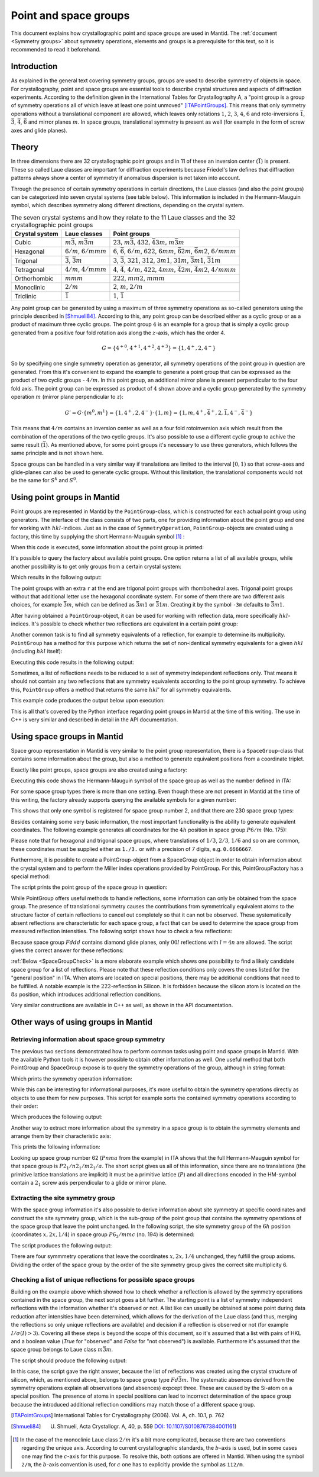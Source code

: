 .. _Point and space groups:

Point and space groups
======================

This document explains how crystallographic point and space groups are used in Mantid. The :ref:`document <Symmetry groups>` about symmetry operations, elements and groups is a prerequisite for this text, so it is recommended to read it beforehand.

Introduction
------------

As explained in the general text covering symmetry groups, groups are used to describe symmetry of objects in space. For crystallography, point and space groups are essential tools to describe crystal structures and aspects of diffraction experiments. According to the definition given in the International Tables for Crystallography A, a "point group is a group of symmetry operations all of which leave at least one point unmoved" [ITAPointGroups]_. This means that only symmetry operations without a translational component are allowed, which leaves only rotations :math:`1`, :math:`2`, :math:`3`, :math:`4`, :math:`6` and roto-inversions :math:`\bar{1}`, :math:`\bar{3}`, :math:`\bar{4}`, :math:`\bar{6}` and mirror planes :math:`m`. In space groups, translational symmetry is present as well (for example in the form of screw axes and glide planes).

Theory
------

In three dimensions there are 32 crystallographic point groups and in 11 of these an inversion center (:math:`\bar{1}`) is present. These so called Laue classes are important for diffraction experiments because Friedel's law defines that diffraction patterns always show a center of symmetry if anomalous dispersion is not taken into account.

Through the presence of certain symmetry operations in certain directions, the Laue classes (and also the point groups) can be categorized into seven crystal systems (see table below). This information is included in the Hermann-Mauguin symbol, which describes symmetry along different directions, depending on the crystal system.

.. table:: The seven crystal systems and how they relate to the 11 Laue classes and the 32 crystallographic point groups

    +----------------+-------------------------------------+------------------------------------------------------------------------------------------------------------------------+
    | Crystal system | Laue classes                        | Point groups                                                                                                           |
    +================+=====================================+========================================================================================================================+
    | Cubic          | :math:`m\bar{3}`, :math:`m\bar{3}m` | :math:`23`, :math:`m\bar{3}`, :math:`432`, :math:`\bar{4}3m`, :math:`m\bar{3}m`                                        |
    +----------------+-------------------------------------+------------------------------------------------------------------------------------------------------------------------+
    | Hexagonal      | :math:`6/m`, :math:`6/mmm`          | :math:`6`, :math:`\bar{6}`, :math:`6/m`, :math:`622`, :math:`6mm`, :math:`\bar{6}2m`, :math:`\bar{6}m2`, :math:`6/mmm` |
    +----------------+-------------------------------------+------------------------------------------------------------------------------------------------------------------------+
    | Trigonal       | :math:`\bar{3}`, :math:`\bar{3}m`   | :math:`3`, :math:`\bar{3}`, :math:`321`, :math:`312`, :math:`3m1`, :math:`31m`, :math:`\bar{3}m1`, :math:`\bar{3}1m`   |
    +----------------+-------------------------------------+------------------------------------------------------------------------------------------------------------------------+
    | Tetragonal     | :math:`4/m`, :math:`4/mmm`          | :math:`4`, :math:`\bar{4}`, :math:`4/m`, :math:`422`, :math:`4mm`, :math:`\bar{4}2m`, :math:`\bar{4}m2`, :math:`4/mmm` |
    +----------------+-------------------------------------+------------------------------------------------------------------------------------------------------------------------+
    | Orthorhombic   | :math:`mmm`                         | :math:`222`, :math:`mm2`, :math:`mmm`                                                                                  |
    +----------------+-------------------------------------+------------------------------------------------------------------------------------------------------------------------+
    | Monoclinic     | :math:`2/m`                         | :math:`2`, :math:`m`, :math:`2/m`                                                                                      |
    +----------------+-------------------------------------+------------------------------------------------------------------------------------------------------------------------+
    | Triclinic      | :math:`\bar{1}`                     | :math:`1`, :math:`\bar{1}`                                                                                             |
    +----------------+-------------------------------------+------------------------------------------------------------------------------------------------------------------------+

Any point group can be generated by using a maximum of three symmetry operations as so-called generators using the principle described in [Shmueli84]_. According to this, any point group can be described either as a cyclic group or as a product of maximum three cyclic groups. The point group :math:`4` is an example for a group that is simply a cyclic group generated from a positive four fold rotation axis along the :math:`z`-axis, which has the order 4.

.. math::
    G = \left\{{4^{+}}^0, {4^{+}}^1, {4^{+}}^2, {4^{+}}^3\right\} = \left\{1, 4^{+}, 2, 4^{-}\right\}
    
So by specifying one single symmetry operation as generator, all symmetry operations of the point group in question are generated. From this it's convenient to expand the example to generate a point group that can be expressed as the product of two cyclic groups - :math:`4/m`. In this point group, an additional mirror plane is present perpendicular to the four fold axis. The point group can be expressed as product of :math:`4` shown above and a cyclic group generated by the symmetry operation :math:`m` (mirror plane perpendicular to :math:`z`):

.. math::
    G' = G \cdot \left\{m^0, m^1\right\} = \left\{1, 4^{+}, 2, 4^{-}\right\} \cdot \left\{1, m\right\} = \left\{1, m, 4^{+}, \bar{4}^{+}, 2, \bar{1}, 4^{-}, \bar{4}^{-}\right\}
    
This means that :math:`4/m` contains an inversion center as well as a four fold rotoinversion axis which result from the combination of the operations of the two cyclic groups. It's also possible to use a different cyclic group to achive the same result (:math:`\bar{1}`). As mentioned above, for some point groups it's necessary to use three generators, which follows the same principle and is not shown here.

Space groups can be handled in a very similar way if translations are limited to the interval :math:`[0, 1)` so that screw-axes and glide-planes can also be used to generate cyclic groups. Without this limitation, the translational components would not be the same for :math:`S^k` and :math:`S^0`.

Using point groups in Mantid
----------------------------

Point groups are represented in Mantid by the ``PointGroup``-class, which is constructed for each actual point group using generators. The interface of the class consists of two parts, one for providing information about the point group and one for working with :math:`hkl`-indices. Just as in the case of ``SymmetryOperation``, ``PointGroup``-objects are created using a factory, this time by supplying the short Hermann-Mauguin symbol [#f1]_ :

.. testcode :: ExInformation

    from mantid.geometry import PointGroupFactory
    
    pg = PointGroupFactory.createPointGroup("-1")
    
    print "Name:", pg.getName()
    print "Hermann-Mauguin symbol:", pg.getHMSymbol()
    print "Crystal system:", pg.getCrystalSystem()
    
When this code is executed, some information about the point group is printed:
    
.. testoutput :: ExInformation

    Name: -1 (Triclinic)
    Hermann-Mauguin symbol: -1
    Crystal system: Triclinic
    
It's possible to query the factory about available point groups. One option returns a list of all available groups, while another possibility is to get only groups from a certain crystal system:

.. testcode :: ExQueryPointGroups

    from mantid.geometry import PointGroupFactory, PointGroup
    
    print "All point groups:", PointGroupFactory.getAllPointGroupSymbols()
    print "Cubic point groups:", PointGroupFactory.getPointGroupSymbols(PointGroup.CrystalSystem.Cubic)
    print "Tetragonal point groups:", PointGroupFactory.getPointGroupSymbols(PointGroup.CrystalSystem.Tetragonal)
    
Which results in the following output:

.. testoutput :: ExQueryPointGroups

    All point groups: ['-1','-3','-3 r','-31m','-3m','-3m r','-3m1','-4','-42m','-43m','-4m2','-6','-62m','-6m2','1','112/m','2','2/m','222','23','3','3 r','312','31m','32','32 r','321','3m','3m r','3m1','4','4/m','4/mmm','422','432','4mm','6','6/m','6/mmm','622','6mm','m','m-3','m-3m','mm2','mmm']
    Cubic point groups: ['-43m','23','432','m-3','m-3m']
    Tetragonal point groups: ['-4','-42m','-4m2','4','4/m','4/mmm','422','4mm']

The point groups with an extra ``r`` at the end are trigonal point groups with rhombohedral axes. Trigonal point groups without that additional letter use the hexagonal coordinate system. For some of them there are two different axis choices, for example :math:`\bar{3}m`, which can be defined as :math:`\bar{3}m1` or :math:`\bar{3}1m`. Creating it by the symbol ``-3m`` defaults to :math:`\bar{3}m1`.

After having obtained a ``PointGroup``-object, it can be used for working with reflection data, more specifically :math:`hkl`-indices. It's possible to check whether two reflections are equivalent in a certain point group:

.. testcode :: ExIsEquivalent

    from mantid.geometry import PointGroupFactory

    pg = PointGroupFactory.createPointGroup("m-3m")

    hkl1 = [2, 0, 0]
    hkl2 = [0, 0, -2]
    hkl3 = [0, 1, 2]

    print "Are [2,0,0] and [0,0,-2] equivalent?", pg.isEquivalent(hkl1, hkl2)
    print "Are [2,0,0] and [0,1,2] equivalent?", pg.isEquivalent(hkl1, hkl3)
    
.. testoutput :: ExIsEquivalent

    Are [2,0,0] and [0,0,-2] equivalent? True
    Are [2,0,0] and [0,1,2] equivalent? False
    
Another common task is to find all symmetry equivalents of a reflection, for example to determine its multiplicity. ``PointGroup`` has a method for this purpose which returns the set of non-identical symmetry equivalents for a given :math:`hkl` (including :math:`hkl` itself):

.. testcode :: ExGetEquivalents

    from mantid.geometry import PointGroupFactory

    pg = PointGroupFactory.createPointGroup("m-3m")

    hkl1 = [2, 0, 0]
    equivalents1 = pg.getEquivalents(hkl1)

    print "Number of reflections equivalent to [2,0,0]:", len(equivalents1)
    print "Equivalents:", equivalents1
    print

    hkl2 = [1, 1, 1]
    equivalents2 = pg.getEquivalents(hkl2)

    print "Number of reflections equivalent to [1,1,1]:", len(equivalents2)
    print "Equivalents:", equivalents2
    
Executing this code results in the following output:
    
.. testoutput :: ExGetEquivalents

    Number of reflections equivalent to [2,0,0]: 6
    Equivalents: [[2,0,0], [0,2,0], [0,0,2], [0,0,-2], [0,-2,0], [-2,0,0]]
    
    Number of reflections equivalent to [1,1,1]: 8
    Equivalents: [[1,1,1], [1,1,-1], [1,-1,1], [1,-1,-1], [-1,1,1], [-1,1,-1], [-1,-1,1], [-1,-1,-1]]
    
Sometimes, a list of reflections needs to be reduced to a set of symmetry independent reflections only. That means it should not contain any two reflections that are symmetry equivalents according to the point group symmetry. To achieve this, ``PointGroup`` offers a method that returns the same :math:`hkl'` for all symmetry equivalents.

.. testcode :: ExIndependentReflections

    from mantid.geometry import PointGroupFactory

    pg = PointGroupFactory.createPointGroup("m-3m")

    hklList = [[1, 0, 0], [0, 1, 0], [-1, 0, 0],    # Equivalent to [1,0,0]
               [1, 1, 1], [-1, 1, 1],               # Equivalent to [1,1,1]
               [-3, 1, 1], [1, -3, 1], [-1, 1, 3]]  # Equivalent to [3,1,1]
                 
    independent = set()

    for hkl in hklList:
        independent.add(pg.getReflectionFamily(hkl)) # getReflectionFamily returns the same hkl for all symmetry equivalents
        
    print "Number of independent reflections:", len(independent)
    print "Reflections:", list(independent)
    
This example code produces the output below upon execution:

.. testoutput:: ExIndependentReflections

    Number of independent reflections: 3
    Reflections: [[1,1,1], [1,0,0], [3,1,1]]

This is all that's covered by the Python interface regarding point groups in Mantid at the time of this writing. The use in C++ is very similar and described in detail in the API documentation.
    
Using space groups in Mantid
----------------------------

Space group representation in Mantid is very similar to the point group representation, there is a ``SpaceGroup``-class that contains some information about the group, but also a method to generate equivalent positions from a coordinate triplet.

Exactly like point groups, space groups are also created using a factory:

.. testcode:: ExSpaceGroupInfo

    from mantid.geometry import SpaceGroupFactory
    
    sg = SpaceGroupFactory.createSpaceGroup("P -1")
    print "Hermann-Mauguin symbol:", sg.getHMSymbol()
    print "ITA number:", sg.getNumber()
    
Executing this code shows the Hermann-Mauguin symbol of the space group as well as the number defined in ITA:

.. testoutput:: ExSpaceGroupInfo

    Hermann-Mauguin symbol: P -1
    ITA number: 2
    
For some space group types there is more than one setting. Even though these are not present in Mantid at the time of this writing, the factory already supports querying the available symbols for a given number:

.. testcode:: ExSpaceGroupNumber

    from mantid.geometry import SpaceGroupFactory
    
    print "Space group no. 2:", SpaceGroupFactory.subscribedSpaceGroupSymbols(2)
    print "Total subscribed space group types:", len(SpaceGroupFactory.getAllSpaceGroupNumbers())
    
This shows that only one symbol is registered for space group number 2, and that there are 230 space group types:

.. testoutput:: ExSpaceGroupNumber

    Space group no. 2: ['P -1']
    Total subscribed space group types: 230

Besides containing some very basic information, the most important functionality is the ability to generate equivalent coordinates. The following example generates all coordinates for the :math:`4h` position in space group :math:`P6/m` (No. 175):

.. testcode:: ExEquivalentCoordinates

    from mantid.geometry import SpaceGroupFactory
    
    sg = SpaceGroupFactory.createSpaceGroup("P 6/m")
    
    position = [1./3., 2./3., 0.25]
    equivalents = sg.getEquivalentPositions(position)
    
    print "There are", len(equivalents), "equivalent coordinates."
    print "Coordinates:"
    for i, pos in enumerate(equivalents):
        print str(i + 1) + ":", pos
        
Please note that for hexagonal and trigonal space groups, where translations of :math:`1/3`, :math:`2/3`, :math:`1/6` and so on are common, these coordinates must be supplied either as ``1./3.`` or with a precision of 7 digits, e.g. ``0.6666667``.
        
.. testoutput:: ExEquivalentCoordinates

    There are 4 equivalent coordinates.
    Coordinates:
    1: [0.333333,0.666667,0.25]
    2: [0.333333,0.666667,0.75]
    3: [0.666667,0.333333,0.25]
    4: [0.666667,0.333333,0.75]
    
Furthermore, it is possible to create a PointGroup-object from a SpaceGroup object in order to obtain information about the crystal system and to perform the Miller index operations provided by PointGroup. For this, PointGroupFactory has a special method:

.. testcode:: ExPointGroupFromSpaceGroup

    from mantid.geometry import PointGroupFactory, SpaceGroupFactory

    # Create space group Fd-3m (for example silicon or diamond)
    sg = SpaceGroupFactory.createSpaceGroup("F d -3 m")
    
    pg = PointGroupFactory.createPointGroupFromSpaceGroup(sg)
    
    print "Space group no.", sg.getNumber(), "has point group:", pg.getHMSymbol()
    
The script prints the point group of the space group in question:
    
.. testoutput:: ExPointGroupFromSpaceGroup

    Space group no. 227 has point group: m-3m
    
While PointGroup offers useful methods to handle reflections, some information can only be obtained from the space group. The presence of translational symmetry causes the contributions from symmetrically equivalent atoms to the structure factor of certain reflections to cancel out completely so that it can not be observed. These systematically absent reflections are characteristic for each space group, a fact that can be used to determine the space group from measured reflection intensities. The following script shows how to check a few reflections:

.. testcode:: ExSpaceGroupReflectionIsAllowed

    from mantid.kernel import V3D
    from mantid.geometry import SpaceGroupFactory

    sg = SpaceGroupFactory.createSpaceGroup("F d d d")

    hkls = [V3D(0, 0, 2), V3D(0, 0, 4), V3D(0, 0, 6), V3D(0, 0, 8)]

    for hkl in hkls:
        print hkl, "is allowed:", sg.isAllowedReflection(hkl)

Because space group :math:`Fddd` contains diamond glide planes, only :math:`00l` reflections with :math:`l=4n` are allowed. The script gives the correct answer for these reflections:

.. testoutput:: ExSpaceGroupReflectionIsAllowed

    [0,0,2] is allowed: False
    [0,0,4] is allowed: True
    [0,0,6] is allowed: False
    [0,0,8] is allowed: True

:ref:`Below <SpaceGroupCheck>` is a more elaborate example which shows one possibility to find a likely candidate space group for a list of reflections. Please note that these reflection conditions only covers the ones listed for the "general position" in ITA. When atoms are located on special positions, there may be additional conditions that need to be fulfilled. A notable example is the :math:`222`-reflection in Silicon. It is forbidden because the silicon atom is located on the :math:`8a` position, which introduces additional reflection conditions.
    
Very similar constructions are available in C++ as well, as shown in the API documentation.
    
Other ways of using groups in Mantid
------------------------------------

Retrieving information about space group symmetry
~~~~~~~~~~~~~~~~~~~~~~~~~~~~~~~~~~~~~~~~~~~~~~~~~

The previous two sections demonstrated how to perform common tasks using point and space groups in Mantid. With the available Python tools it is however possible to obtain other information as well. One useful method that both PointGroup and SpaceGroup expose is to query the symmetry operations of the group, although in string format:

.. testcode:: ExGroupSymmetryOperationStrings

    from mantid.geometry import SpaceGroupFactory
    
    sg = SpaceGroupFactory.createSpaceGroup("P 6/m")    
    symOpStrings = sorted(sg.getSymmetryOperationStrings())
    
    print "There are", len(symOpStrings), "symmetry operations in space group", sg.getHMSymbol() + "."
    print "Symmetry operations:", symOpStrings
    
Which prints the symmetry operation information:

.. testoutput:: ExGroupSymmetryOperationStrings

    There are 12 symmetry operations in space group P 6/m.
    Symmetry operations: ['-x+y,-x,-z', '-x+y,-x,z', '-x,-y,-z', '-x,-y,z', '-y,x-y,-z', '-y,x-y,z', 'x,y,-z', 'x,y,z', 'x-y,x,-z', 'x-y,x,z', 'y,-x+y,-z', 'y,-x+y,z']
    
While this can be interesting for informational purposes, it's more useful to obtain the symmetry operations directly as objects to use them for new purposes. This script for example sorts the contained symmetry operations according to their order:

.. testcode:: ExGroupSymmetryOperations

    from mantid.geometry import SpaceGroupFactory
    
    def getMaximumOrderOperation(spaceGroup):
        return sorted(spaceGroup.getSymmetryOperations(), key=lambda x: x.getOrder())[-1]
    
    sg1 = SpaceGroupFactory.createSpaceGroup("P 6/m")
    sg2 = SpaceGroupFactory.createSpaceGroup("P 4 3 2")
    
    # Get the symmetry operation with the highest order
    symOpMax1 = getMaximumOrderOperation(sg1)
    symOpMax2 = getMaximumOrderOperation(sg2)
    
    print "The symmetry operation with highest order in space group no.", sg1.getNumber(), "is:", symOpMax1.getIdentifier(), "(k=" + str(symOpMax1.getOrder()) + ")"
    print "The symmetry operation with highest order in space group no.", sg2.getNumber(), "is:", symOpMax2.getIdentifier(), "(k=" + str(symOpMax2.getOrder()) + ")"
    
Which produces the following output:

.. testoutput:: ExGroupSymmetryOperations

    The symmetry operation with highest order in space group no. 175 is: y,-x+y,z (k=6)
    The symmetry operation with highest order in space group no. 207 is: z,y,-x (k=4)

Another way to extract more information about the symmetry in a space group is to obtain the symmetry elements and arrange them by their characteristic axis:

.. testcode:: ExGroupSymmetryElements

    from mantid.kernel import V3D
    from mantid.geometry import PointGroupFactory, SpaceGroupFactory, SymmetryElementFactory

    def getSymmetryElementsFromOperations(symmetryOperations):
        return [SymmetryElementFactory.createSymElement(x) for x in symmetryOperations]

    sg = SpaceGroupFactory.createSpaceGroup("P n m a")
    pg = PointGroupFactory.createPointGroupFromSpaceGroup(sg)

    symElements = getSymmetryElementsFromOperations(sg.getSymmetryOperations())    
    symElementsByAxis = {}
    symElementsNoAxis = []

    for symElem in symElements:
        axis = pg.getReflectionFamily(symElem.getAxis())
        #axis = symElem.getAxis()
        
        # If axis is [0,0,0], put the element into the "no axis" list
        if axis == V3D(0, 0, 0):
            symElementsNoAxis.append(symElem)
        else:
            # Otherwise check if that axis is already in the dictionary with a list...
            if axis in symElementsByAxis.keys():
                symElementsByAxis[axis].append(symElem)
            # ...or create a new list for that axis
            else:
                symElementsByAxis[axis] = [symElem]

    noAxisSymbols = [x.getHMSymbol() for x in symElementsNoAxis]
    print "There are", len(symElementsNoAxis), "element(s) with no characteristic axis."
    print "Are there translations?", "Yes" if 't' in noAxisSymbols else "No"

    axes = symElementsByAxis.keys()
    print "There is a total of", len(axes), "different characteristic axes."
    print "Symmetry in each direction:"

    for axis in sorted(axes):
        print str(axis) + ": ", sorted([x.getHMSymbol() for x in symElementsByAxis[axis]])
        
This prints the following information:

.. testoutput:: ExGroupSymmetryElements

    There are 2 element(s) with no characteristic axis.
    Are there translations? No
    There is a total of 3 different characteristic axes.
    Symmetry in each direction:
    [0,0,1]:  ['21', 'a']
    [0,1,0]:  ['21', 'm']
    [1,0,0]:  ['21', 'n']
    
Looking up space group number 62 (:math:`Pnma` from the example) in ITA shows that the full Hermann-Mauguin symbol for that space group is :math:`P 2_1/n 2_1/m 2_1/a`. The short script gives us all of this information, since there are no translations (the primitive lattice translations are implicit) it must be a primitive lattice (:math:`P`) and all directions encoded in the HM-symbol contain a :math:`2_1` screw axis perpendicular to a glide or mirror plane.

Extracting the site symmetry group
~~~~~~~~~~~~~~~~~~~~~~~~~~~~~~~~~~

With the space group information it's also possible to derive information about site symmetry at specific coordinates and construct the site symmetry group, which is the sub-group of the point group that contains the symmetry operations of the space group that leave the point unchanged. In the following script, the site symmetry group of the :math:`6h` position (coordinates :math:`x, 2x, 1/4`) in space group :math:`P6_3/mmc` (no. 194) is determined:

.. testcode:: ExSiteSymmetryGroup

    from mantid.kernel import V3D
    from mantid.geometry import SpaceGroupFactory, Group
    import numpy as np

    # Function that transforms coordinates to the interval [0, 1)
    def getWrappedCoordinates(coordinates):
        tmp = coordinates + V3D(1, 1, 1)
        return V3D(np.fmod(tmp.X(), 1.0), np.fmod(tmp.Y(), 1.0), np.fmod(tmp.Z(), 1.0))

    # Function that construct the site symmetry group
    def getSiteSymmetryGroup(spaceGroup, point):
        symOps = spaceGroup.getSymmetryOperations()

        ops = []
        for op in symOps:
            transformed = getWrappedCoordinates(op.transformCoordinates(point))

            # If the transformed coordinate is equivalent to the original, add it to the group
            if transformed == point:
                ops.append(op)

        # Return group with symmetry operations that leave point unchanged
        return Group(ops)

    # Construct space group object
    sg = SpaceGroupFactory.createSpaceGroup("P 63/m m c")

    # Point on 6h-position, [x, 2x, 1/4]
    point = V3D(0.31, 0.62, 0.25)

    siteSymmGroup = getSiteSymmetryGroup(sg, point)

    print "Site symmetry group fulfills group axioms:", siteSymmGroup.isGroup()
    print "Order of site symmetry group:", siteSymmGroup.getOrder()
    print "Order of space group:", sg.getOrder()
    print "Site multiplicity:", sg.getOrder() / siteSymmGroup.getOrder()

The script produces the following output:

.. testoutput:: ExSiteSymmetryGroup

    Site symmetry group fulfills group axioms: True
    Order of site symmetry group: 4
    Order of space group: 24
    Site multiplicity: 6

There are four symmmetry operations that leave the coordinates :math:`x,2x,1/4` unchanged, they fulfill the group axioms. Dividing the order of the space group by the order of the site symmetry group gives the correct site multiplicity 6.

.. _SpaceGroupCheck:

Checking a list of unique reflections for possible space groups
~~~~~~~~~~~~~~~~~~~~~~~~~~~~~~~~~~~~~~~~~~~~~~~~~~~~~~~~~~~~~~~

Building on the example above which showed how to check whether a reflection is allowed by the symmetry operations contained in the space group, the next script goes a bit further. The starting point is a list of symmetry independent reflections with the information whether it's observed or not. A list like can usually be obtained at some point during data reduction after intensities have been determined, which allows for the derivation of the Laue class (and thus, merging the reflections so only unique reflections are available) and decision if a reflection is observed or not (for example :math:`I/\sigma(I) > 3`). Covering all these steps is beyond the scope of this document, so it's assumed that a list with pairs of HKL and a boolean value (`True` for "observed" and `False` for "not observed") is available. Furthermore it's assumed that the space group belongs to Laue class :math:`m\bar{3}m`.

.. testcode:: ExSpaceGroupCheck

    from mantid.geometry import SpaceGroupFactory
    from collections import Counter

    # Small helper function that distinguishes three cases:
    #   0: The reflection is observed and allowed or not observed and not allowed
    #  -1: The reflection is allowed, but not observed - additional reflection condition is present
    #   1: The reflection is observed, but not allowed - systematic absence violation
    def conditionsMatch(spaceGroup, hkl, isObserved):
        isAllowed = spaceGroup.isAllowedReflection(hkl)

        if isAllowed == isObserved:
            return 0
        elif isAllowed and not isObserved:
            return -1
        else:
            return 1

    # List of reflections with "observation status" from a hypothetical experiment.
    reflections = [([1,0,0], False), ([1,1,0], False), ([1,1,1], True), ([2,0,0], False), ([2,1,0], False), ([2,1,1], False),
                ([2,2,0], True), ([2,2,1], False), ([2,2,2], False), ([3,0,0], False), ([3,1,0], False), ([3,1,1], True),
                ([3,2,0], False), ([3,2,1], False), ([3,2,2], False), ([3,3,0], False), ([3,3,1], True), ([3,3,2], False),
                ([3,3,3], True), ([4,0,0], True), ([4,1,0], False), ([4,1,1], False), ([4,2,0], False), ([4,2,1], False),
                ([4,2,2], True), ([4,3,0], False), ([4,3,1], False), ([4,3,2], False), ([4,3,3], False), ([4,4,0], True),
                ([4,4,1], False), ([4,4,2], False), ([4,4,3], False), ([5,0,0], False), ([5,1,0], False), ([5,1,1], True),
                ([5,2,0], False), ([5,2,1], False), ([5,2,2], False), ([5,3,0], False), ([5,3,1], True), ([5,3,2], False),
                ([5,3,3], True), ([5,4,0], False), ([5,4,1], False), ([5,4,2], False), ([6,0,0], False), ([6,1,0], False),
                ([6,1,1], False), ([6,2,0], True), ([6,2,1], False), ([6,2,2], False), ([6,3,0], False), ([6,3,1], False)]

    reflectionCount = len(reflections)
    print "There are", reflectionCount, "reflections to consider."

    # Check space groups and store results in a list
    spaceGroupMatchList = []

    # Cubic space groups start at number 195 and go to 230.
    # Those that belong to Laue class m-3m start at 221, so 10 space groups need to be checked.
    for n in range(221, 231):
        # In this example only the first space group is used if more than one are registered for this number.
        sgSymbol = SpaceGroupFactory.subscribedSpaceGroupSymbols(n)[0]
        sgObject = SpaceGroupFactory.createSpaceGroup(sgSymbol)

        # For each (hkl, observed) pair obtain whether this matches the space group's conditions
        conditionsMatchList = [conditionsMatch(sgObject, x[0], x[1]) for x in reflections]

        # In this list, each reflection has a dictionary with frequency of the values 0, -1 and 1
        # (see the helper function defined above).
        spaceGroupMatchList.append((sgSymbol, Counter(conditionsMatchList)))

    # Sort the list according to abscence violations and additional reflection conditions
    spaceGroupMatchList.sort(key=lambda x: (x[1][1], x[1][-1]))

    # Print some information about the most likely matches
    print "5 best matching space groups:"

    for sgPair in spaceGroupMatchList[:5]:
        sgStatus = sgPair[1]
        print "    {}: {} absence violations, {: >2} additional absences, {: >2} matches".format(sgPair[0], sgStatus[1], sgStatus[-1], sgStatus[0])

    print "The best matching space group is:", spaceGroupMatchList[0][0]

The script should produce the following output:

.. testoutput:: ExSpaceGroupCheck

    There are 54 reflections to consider.
    5 best matching space groups:
        F d -3 m: 0 absence violations,  3 additional absences, 51 matches
        F m -3 m: 0 absence violations,  6 additional absences, 48 matches
        P n -3 m: 0 absence violations, 31 additional absences, 23 matches
        P m -3 m: 0 absence violations, 42 additional absences, 12 matches
        F d -3 c: 6 absence violations,  3 additional absences, 45 matches
    The best matching space group is: F d -3 m

In this case, the script gave the right answer, because the list of reflections was created using the crystal structure of silicon, which, as mentioned above, belongs to space group type :math:`Fd\bar{3}m`. The systematic absences derived from the symmetry operations explain all observations (and absences) expcept three. These are caused by the Si-atom on a special position. The presence of atoms in special positions can lead to incorrect determination of the space group because the introduced additional reflection conditions may match those of a different space group.

.. [ITAPointGroups] International Tables for Crystallography (2006). Vol. A, ch. 10.1, p. 762

.. [Shmueli84] U. Shmueli, Acta Crystallogr. A, 40, p. 559 `DOI: 10.1107/S0108767384001161 <http://dx.doi.org/10.1107/S0108767384001161>`_)

.. [#f1] In the case of the monoclinic Laue class :math:`2/m` it's a bit more complicated, because there are two conventions regarding the unique axis. According to current crystallographic standards, the :math:`b`-axis is used, but in some cases one may find the :math:`c`-axis for this purpose. To resolve this, both options are offered in Mantid. When using the symbol ``2/m``, the :math:`b`-axis convention is used, for :math:`c` one has to explicitly provide the symbol as ``112/m``.


.. categories:: Concepts
